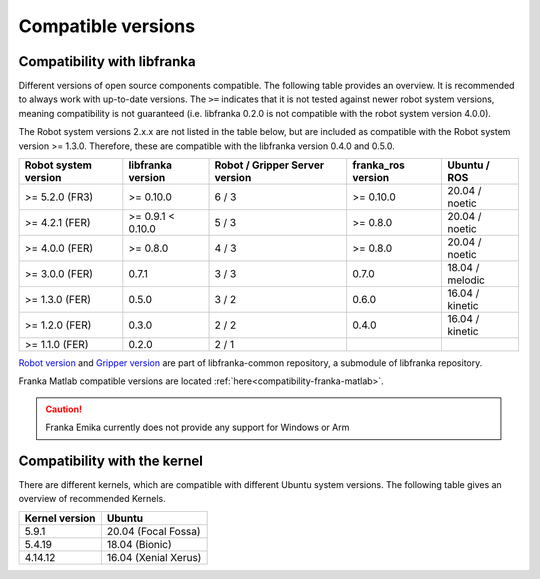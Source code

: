 Compatible versions
===================

.. _compatibility-libfranka:

Compatibility with libfranka
----------------------------

Different versions of open source components compatible.
The following table provides an overview. It is recommended to always work with up-to-date versions.
The ``>=`` indicates that it is not tested against newer robot system versions, meaning
compatibility is not guaranteed (i.e. libfranka 0.2.0 is not compatible with the robot
system version 4.0.0).

The Robot system versions 2.x.x are not listed in the table below,
but are included as compatible with the Robot system version >= 1.3.0. Therefore, these are
compatible with the libfranka version 0.4.0 and 0.5.0.

+----------------------+-------------------+-----------------+--------------------+-----------------+
| Robot system version | libfranka version | Robot / Gripper | franka_ros version | Ubuntu / ROS    |
|                      |                   | Server version  |                    |                 |
+======================+===================+=================+====================+=================+
| >= 5.2.0 (FR3)       | >= 0.10.0         | 6 / 3           | >= 0.10.0          | 20.04 / noetic  |
+----------------------+-------------------+-----------------+--------------------+-----------------+
| >= 4.2.1 (FER)       | >= 0.9.1 < 0.10.0 | 5 / 3           | >= 0.8.0           | 20.04 / noetic  |
+----------------------+-------------------+-----------------+--------------------+-----------------+
| >= 4.0.0 (FER)       | >= 0.8.0          | 4 / 3           | >= 0.8.0           | 20.04 / noetic  |
+----------------------+-------------------+-----------------+--------------------+-----------------+
| >= 3.0.0 (FER)       | 0.7.1             | 3 / 3           | 0.7.0              | 18.04 / melodic |
+----------------------+-------------------+-----------------+--------------------+-----------------+
| >= 1.3.0 (FER)       | 0.5.0             | 3 / 2           | 0.6.0              | 16.04 / kinetic |
+----------------------+-------------------+-----------------+--------------------+-----------------+
| >= 1.2.0 (FER)       | 0.3.0             | 2 / 2           | 0.4.0              | 16.04 / kinetic |
+----------------------+-------------------+-----------------+--------------------+-----------------+
| >= 1.1.0 (FER)       | 0.2.0             | 2 / 1           |                    |                 |
+----------------------+-------------------+-----------------+--------------------+-----------------+

`Robot version
<https://github.com/frankaemika/libfranka-common/blob/master/include/research_interface/robot/service_types.h#L17>`_
and `Gripper version
<https://github.com/frankaemika/libfranka-common/blob/master/include/research_interface/gripper/types.h#L17>`_
are part of libfranka-common repository, a submodule of libfranka repository.

Franka Matlab compatible versions are located :ref:`here<compatibility-franka-matlab>`.

.. caution::
    Franka Emika currently does not provide any support for Windows or Arm

Compatibility with the kernel
-----------------------------

There are different kernels, which are compatible with different Ubuntu system versions.
The following table gives an overview of recommended Kernels.

+----------------+----------------------+
| Kernel version | Ubuntu               |
+================+======================+
| 5.9.1          | 20.04 (Focal Fossa)  |
+----------------+----------------------+
| 5.4.19         | 18.04 (Bionic)       |
+----------------+----------------------+
| 4.14.12        | 16.04 (Xenial Xerus) |
+----------------+----------------------+
